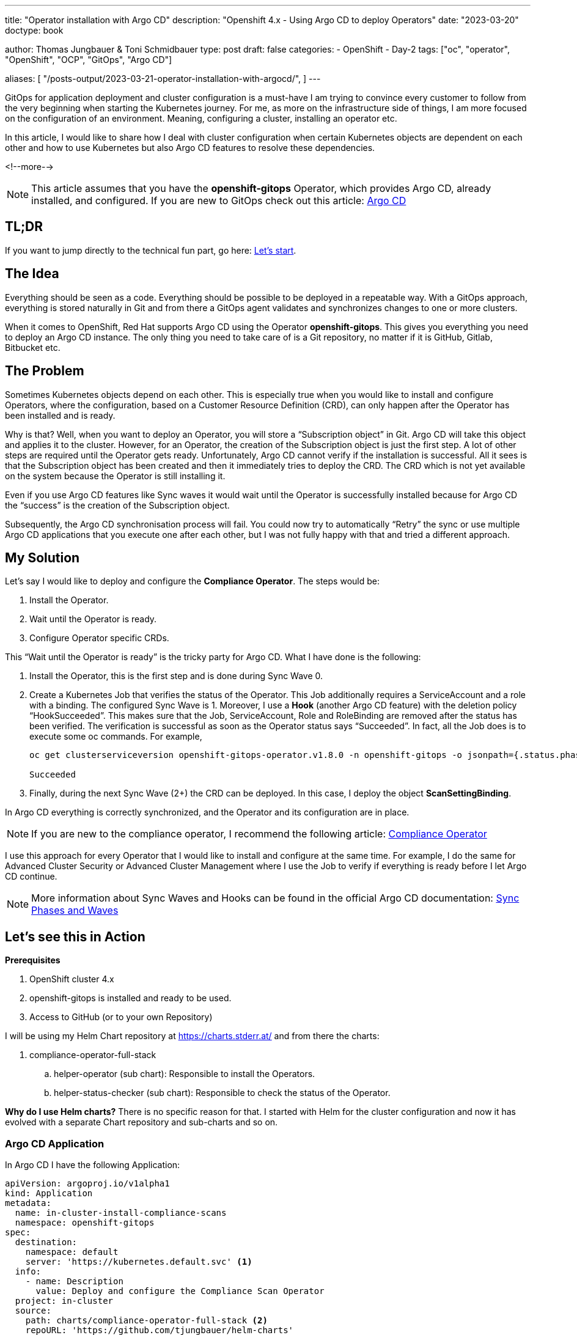 --- 
title: "Operator installation with Argo CD"
description: "Openshift 4.x - Using Argo CD to deploy Operators"
date: "2023-03-20"
doctype: book

author: Thomas Jungbauer & Toni Schmidbauer
type: post
draft: false
categories:
   - OpenShift
   - Day-2
tags: ["oc", "operator", "OpenShift", "OCP", "GitOps", "Argo CD"] 

aliases: [ 
	 "/posts-output/2023-03-21-operator-installation-with-argocd/",
] 
---

:imagesdir: /OpenShift/images/
:icons: font
:toc:

GitOps for application deployment and cluster configuration is a must-have I am trying to convince every customer to follow from the very beginning when starting the Kubernetes journey. For me, as more on the infrastructure side of things, I am more focused on the configuration of an environment. 
Meaning, configuring a cluster, installing an operator etc.

In this article, I would like to share how I deal with cluster configuration when certain Kubernetes objects are dependent on each other and how to use Kubernetes but also Argo CD features to resolve these dependencies.

<!--more--> 

NOTE: This article assumes that you have the *openshift-gitops* Operator, which provides Argo CD, already installed, and configured. If you are new to GitOps check out this article: http://localhost:52942/openshift/2020-08-06-argocd/[Argo CD]

== TL;DR
If you want to jump directly to the technical fun part, go here: <<source_1,Let’s start>>.

== The Idea
Everything should be seen as a code. Everything should be possible to be deployed in a repeatable way. With a GitOps approach, everything is stored naturally in Git and from there a GitOps agent validates and synchronizes changes to one or more clusters. 

When it comes to OpenShift, Red Hat supports Argo CD using the Operator *openshift-gitops*. This gives you everything you need to deploy an Argo CD instance. The only thing you need to take care of is a Git repository, no matter if it is GitHub, Gitlab, Bitbucket etc. 

== The Problem
Sometimes Kubernetes objects depend on each other. This is especially true when you would like to install and configure Operators, where the configuration, based on a Customer Resource Definition (CRD), can only happen after the Operator has been installed and is ready. 

Why is that? Well, when you want to deploy an Operator, you will store a “Subscription object” in Git. Argo CD will take this object and applies it to the cluster. However, for an Operator, the creation of the Subscription object is just the first step. A lot of other steps are required until the Operator gets ready. Unfortunately, Argo CD cannot verify if the installation is successful. All it sees is that the Subscription object has been created and then it immediately tries to deploy the CRD. The CRD which is not yet available on the system because the Operator is still installing it.

Even if you use Argo CD features like Sync waves it would wait until the Operator is successfully installed because for Argo CD the “success” is the creation of the Subscription object. 

Subsequently, the Argo CD synchronisation process will fail. 
You could now try to automatically “Retry” the sync or use multiple Argo CD applications that you execute one after each other, but I was not fully happy with that and tried a different approach.  

== My Solution

Let’s say I would like to deploy and configure the *Compliance Operator*. The steps would be: 

. Install the Operator.
. Wait until the Operator is ready.
. Configure Operator specific CRDs.

This “Wait until the Operator is ready” is the tricky party for Argo CD. What I have done is the following: 

. Install the Operator, this is the first step and is done during Sync Wave 0.

. Create a Kubernetes Job that verifies the status of the Operator. This Job additionally requires a ServiceAccount and a role with a binding. The configured Sync Wave is 1. Moreover, I use a *Hook* (another Argo CD feature) with the deletion policy “HookSucceeded”. This makes sure that the Job, ServiceAccount, Role and RoleBinding are removed after the status has been verified. 
The verification is successful as soon as the Operator status says “Succeeded”. In fact, all the Job does is to execute some oc commands. For example, 
+
[source,bash]
----
oc get clusterserviceversion openshift-gitops-operator.v1.8.0 -n openshift-gitops -o jsonpath={.status.phase}

Succeeded
----
+
. Finally, during the next Sync Wave (2+) the CRD can be deployed. In this case, I deploy the object *ScanSettingBinding*.

In Argo CD everything is correctly synchronized, and the Operator and its configuration are in place.

NOTE: If you are new to the compliance operator, I recommend the following article: https://blog.stderr.at/compliance/2021/07/compliance-operator/[Compliance Operator]

I use this approach for every Operator that I would like to install and configure at the same time. For example, I do the same for Advanced Cluster Security or Advanced Cluster Management where I use the Job to verify if everything is ready before I let Argo CD continue.

NOTE: More information about Sync Waves and Hooks can be found in the official Argo CD documentation: https://argo-cd.readthedocs.io/en/stable/user-guide/sync-waves/[Sync Phases and Waves]

[[source_1]]
== Let’s see this in Action

*Prerequisites* 

. OpenShift cluster 4.x
. openshift-gitops is installed and ready to be used.
. Access to GitHub (or to your own Repository) 

I will be using my Helm Chart repository at https://charts.stderr.at/ and from there the charts:

. compliance-operator-full-stack
.. helper-operator (sub chart): Responsible to install the Operators.
.. helper-status-checker (sub chart): Responsible to check the status of the Operator.

*Why do I use Helm charts?*
There is no specific reason for that. I started with Helm for the cluster configuration and now it has evolved with a separate Chart repository and sub-charts and so on. 

=== Argo CD Application

In Argo CD I have the following Application: 

[source,yaml]
----
apiVersion: argoproj.io/v1alpha1
kind: Application
metadata:
  name: in-cluster-install-compliance-scans
  namespace: openshift-gitops
spec:
  destination:
    namespace: default
    server: 'https://kubernetes.default.svc' <1>
  info:
    - name: Description
      value: Deploy and configure the Compliance Scan Operator
  project: in-cluster
  source:
    path: charts/compliance-operator-full-stack <2>
    repoURL: 'https://github.com/tjungbauer/helm-charts'
    targetRevision: main
----
<1> Installing on the local cluster where Argo CD is installed.
<2> Git configuration, including path and revision.

NOTE: Actually, this Application is created out of an ApplicationSet, but I did not want to make it too complex :)

The Application would like to synchronize the objects:

. Subscription
. OperatorGroup
. Namespace (openshift-compliance)
. ScanSettingBinding


.Argo CD: Installing Compliance Operator
image::argocd2/argocd-operator-installation.png[Installing Compliance Operator]

NOTE: *Where are the objects we need for the Job?* Since they are only available during the Sync-Hook they will not show up here. In fact, they will only show up during the time they are alive and will disappear again after the status of the operator has been verified. 


=== Helm Chart Configuration

The https://github.com/tjungbauer/helm-charts/tree/main/charts/compliance-operator-full-stack[Helm Chart] gets its configuration from a values file. You can verify the whole file on GitHub. 

The important pieces here are that some variables are handed over to the appropriate Sub Charts. 

==== Operator Configuration
This part is handed over to the Chart “*helper-operator*”. 

[source,yaml]
----
helper-operator:
  operators:
    compliance-operator:
      enabled: true
      syncwave: '0'
      namespace:
        name: openshift-compliance
        create: true
      subscription:
        channel: release-0.1
        approval: Automatic
        operatorName: compliance-operator
        source: redhat-operators
        sourceNamespace: openshift-marketplace
      operatorgroup:
        create: true
        notownnamespace: true
----

It is executed during Sync Wave 0 and defines if a Namespace (openshift-compliance) shall be created (true) and the specification of the Operator which you need to know upfront:

. *channel*: Defines which channel shall be used. Some operators offer different channels.
. *approval*: Either Automatic or Manuel … defines if the Operator shall be updated automatically or requires and approval.
. *operatorName*: the actual name of the Operator (compliance-operator)
. *source*: Where does this Operator come from (redhat-operator)
. *sourceNamespace*: In this case openshift-marketplace

You can fetch these values by looking at the Packagemanifest: 
[source,bash]
----
oc get packagemanifest compliance-operator -o yaml
----

==== Status Checker Configuration
This part is handed over to the Sub-Chart "*helper-status-checker*"". The main values here are the operatorName and the namespace where the Operator is installed.

What is not visible here is the Sync Wave, which is per default set to 1 inside the Helm Chart. If you need to overwrite it, it can be configured in this section as well. 

[source,yaml]
----
helper-status-checker:
  enabled: true <1>

  # use the value of the currentCSV (packagemanifest) but WITHOUT the version !!
  operatorName: compliance-operator <2>

  # where operator is installed
  namespace:
    name: openshift-compliance <3>

  serviceAccount:
    create: true
    name: "sa-compliance" <4>
----
<1> Is the status checker enabled or is it not.
<2> The name of the operator as it is reported by the value currentCSV inside the packageManifest
<3> The namespace where the Operator has been installed.
<4> The name of the ServiceAccount that is created temporarily.

WARNING: The operatorName is sometimes different than the Operator name required for helper-operator chart. Here it seems the value of the currentCSV must be used but without the version number. (The Job will look up the version itself)

==== Operator CRD configuration

The final section of the values file manages the configuration for the Operator itself. This section does not use a Sub Chart. Instead, the variables are used in the Main-Chart. In this example, the *ScanSettingBinding* will be configured during Sync Wave 3, which is all we need to basic functionality.

[source,yaml]
----
compliance:
  scansettingbinding:
    enabled: true
    syncwave: '3' <1>
    profiles: <2>
      - name: ocp4-cis-node
      - name: ocp4-cis
    scansetting: default
----
<1> Define the Sync Wave. This value must be higher than the Sync Wave of the *helper-status-checker*
<2> ScanSettingBinding configuration. Two profiles are used in this example.

=== Synchronizing Argo CD

. Basic Application in Argo CD before it is synced:
+
.Argo CD: Application
image::argocd2/argocd-operator-installation.png?width=480[]

. Sync Wave 0: Synchronization has started. Namespace and Subscription are deployed.
+
.Argo CD: Synchronization is started (Sync Wave 0)
image::argocd2/argocd-starting-operator-installation.png?width=480[]

. Sync Wave 1: Status Checker Job has started and tries to verify the Operator.
+
.Argo CD: Status Checker Job started (Sync Wave 1)
image::argocd2/argocd-starting-job.png?width=480[]

. The Log output of the Operator. You can see that the status switches from Pending, to Installing to Succeeded.
+
.Argo CD: Log of the Status Checker Pod
image::argocd2/argocd-status-checker-log.png?width=480[]

. After Sync Wave 3 the whole Application has been synchronized and the Checker Job has been removed.
+
.Argo CD: Compliance Operator is fully deployed
image::argocd2/argocd-operator-installed.png?width=480[]